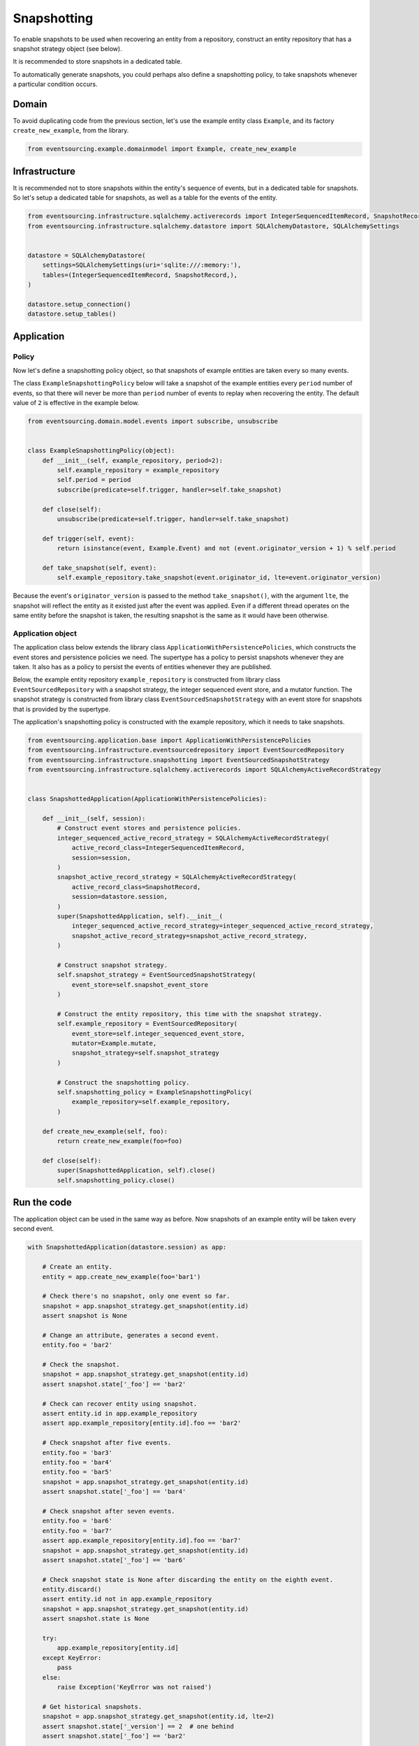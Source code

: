 ============
Snapshotting
============

To enable snapshots to be used when recovering an entity from a
repository, construct an entity repository that has a snapshot
strategy object (see below).

It is recommended to store snapshots in a dedicated table.

To automatically generate snapshots, you could perhaps also
define a snapshotting policy, to take snapshots whenever a
particular condition occurs.


Domain
======

To avoid duplicating code from the previous section, let's
use the example entity class ``Example``, and its
factory ``create_new_example``, from the library.


.. code:: python

    from eventsourcing.example.domainmodel import Example, create_new_example


Infrastructure
==============

It is recommended not to store snapshots within the entity's sequence of events,
but in a dedicated table for snapshots. So let's setup a dedicated table
for snapshots, as well as a table for the events of the entity.

.. code:: python

    from eventsourcing.infrastructure.sqlalchemy.activerecords import IntegerSequencedItemRecord, SnapshotRecord
    from eventsourcing.infrastructure.sqlalchemy.datastore import SQLAlchemyDatastore, SQLAlchemySettings


    datastore = SQLAlchemyDatastore(
        settings=SQLAlchemySettings(uri='sqlite:///:memory:'),
        tables=(IntegerSequencedItemRecord, SnapshotRecord,),
    )

    datastore.setup_connection()
    datastore.setup_tables()


Application
===========


Policy
------

Now let's define a snapshotting policy object, so that snapshots
of example entities are taken every so many events.

The class ``ExampleSnapshottingPolicy`` below will take a snapshot of
the example entities every ``period`` number of events, so that there will
never be more than ``period`` number of events to replay when recovering the
entity. The default value of ``2`` is effective in the example below.

.. code:: python

    from eventsourcing.domain.model.events import subscribe, unsubscribe


    class ExampleSnapshottingPolicy(object):
        def __init__(self, example_repository, period=2):
            self.example_repository = example_repository
            self.period = period
            subscribe(predicate=self.trigger, handler=self.take_snapshot)

        def close(self):
            unsubscribe(predicate=self.trigger, handler=self.take_snapshot)

        def trigger(self, event):
            return isinstance(event, Example.Event) and not (event.originator_version + 1) % self.period

        def take_snapshot(self, event):
            self.example_repository.take_snapshot(event.originator_id, lte=event.originator_version)


Because the event's ``originator_version`` is passed to the method ``take_snapshot()``,
with the argument ``lte``, the snapshot will reflect the entity as it existed just after
the event was applied. Even if a different thread operates on the same entity before the
snapshot is taken, the resulting snapshot is the same as it would have been otherwise.


Application object
------------------

The application class below extends the library class ``ApplicationWithPersistencePolicies``,
which constructs the event stores and persistence policies we need. The supertype has a policy
to persist snapshots whenever they are taken. It also has as a policy to persist the events of
entities whenever they are published.

Below, the example entity repository ``example_repository`` is constructed from library class
``EventSourcedRepository`` with a snapshot strategy, the integer sequenced event
store, and a mutator function. The snapshot strategy is constructed from library class
``EventSourcedSnapshotStrategy`` with an event store for snapshots that is provided by the
supertype.

The application's snapshotting policy is constructed with the example repository, which
it needs to take snapshots.

.. code:: python

    from eventsourcing.application.base import ApplicationWithPersistencePolicies
    from eventsourcing.infrastructure.eventsourcedrepository import EventSourcedRepository
    from eventsourcing.infrastructure.snapshotting import EventSourcedSnapshotStrategy
    from eventsourcing.infrastructure.sqlalchemy.activerecords import SQLAlchemyActiveRecordStrategy


    class SnapshottedApplication(ApplicationWithPersistencePolicies):

        def __init__(self, session):
            # Construct event stores and persistence policies.
            integer_sequenced_active_record_strategy = SQLAlchemyActiveRecordStrategy(
                active_record_class=IntegerSequencedItemRecord,
                session=session,
            )
            snapshot_active_record_strategy = SQLAlchemyActiveRecordStrategy(
                active_record_class=SnapshotRecord,
                session=datastore.session,
            )
            super(SnapshottedApplication, self).__init__(
                integer_sequenced_active_record_strategy=integer_sequenced_active_record_strategy,
                snapshot_active_record_strategy=snapshot_active_record_strategy,
            )

            # Construct snapshot strategy.
            self.snapshot_strategy = EventSourcedSnapshotStrategy(
                event_store=self.snapshot_event_store
            )

            # Construct the entity repository, this time with the snapshot strategy.
            self.example_repository = EventSourcedRepository(
                event_store=self.integer_sequenced_event_store,
                mutator=Example.mutate,
                snapshot_strategy=self.snapshot_strategy
            )

            # Construct the snapshotting policy.
            self.snapshotting_policy = ExampleSnapshottingPolicy(
                example_repository=self.example_repository,
            )

        def create_new_example(self, foo):
            return create_new_example(foo=foo)

        def close(self):
            super(SnapshottedApplication, self).close()
            self.snapshotting_policy.close()


Run the code
============

The application object can be used in the same way as before. Now
snapshots of an example entity will be taken every second
event.

.. code:: python

    with SnapshottedApplication(datastore.session) as app:

        # Create an entity.
        entity = app.create_new_example(foo='bar1')

        # Check there's no snapshot, only one event so far.
        snapshot = app.snapshot_strategy.get_snapshot(entity.id)
        assert snapshot is None

        # Change an attribute, generates a second event.
        entity.foo = 'bar2'

        # Check the snapshot.
        snapshot = app.snapshot_strategy.get_snapshot(entity.id)
        assert snapshot.state['_foo'] == 'bar2'

        # Check can recover entity using snapshot.
        assert entity.id in app.example_repository
        assert app.example_repository[entity.id].foo == 'bar2'

        # Check snapshot after five events.
        entity.foo = 'bar3'
        entity.foo = 'bar4'
        entity.foo = 'bar5'
        snapshot = app.snapshot_strategy.get_snapshot(entity.id)
        assert snapshot.state['_foo'] == 'bar4'

        # Check snapshot after seven events.
        entity.foo = 'bar6'
        entity.foo = 'bar7'
        assert app.example_repository[entity.id].foo == 'bar7'
        snapshot = app.snapshot_strategy.get_snapshot(entity.id)
        assert snapshot.state['_foo'] == 'bar6'

        # Check snapshot state is None after discarding the entity on the eighth event.
        entity.discard()
        assert entity.id not in app.example_repository
        snapshot = app.snapshot_strategy.get_snapshot(entity.id)
        assert snapshot.state is None

        try:
            app.example_repository[entity.id]
        except KeyError:
            pass
        else:
            raise Exception('KeyError was not raised')

        # Get historical snapshots.
        snapshot = app.snapshot_strategy.get_snapshot(entity.id, lte=2)
        assert snapshot.state['_version'] == 2  # one behind
        assert snapshot.state['_foo'] == 'bar2'

        snapshot = app.snapshot_strategy.get_snapshot(entity.id, lte=3)
        assert snapshot.state['_version'] == 4
        assert snapshot.state['_foo'] == 'bar4'

        # Get historical entities.
        entity = app.example_repository.get_entity(entity.id, lte=0)
        assert entity.version == 1
        assert entity.foo == 'bar1', entity.foo

        entity = app.example_repository.get_entity(entity.id, lte=1)
        assert entity.version == 2
        assert entity.foo == 'bar2', entity.foo

        entity = app.example_repository.get_entity(entity.id, lte=2)
        assert entity.version == 3
        assert entity.foo == 'bar3', entity.foo

        entity = app.example_repository.get_entity(entity.id, lte=3)
        assert entity.version == 4
        assert entity.foo == 'bar4', entity.foo
